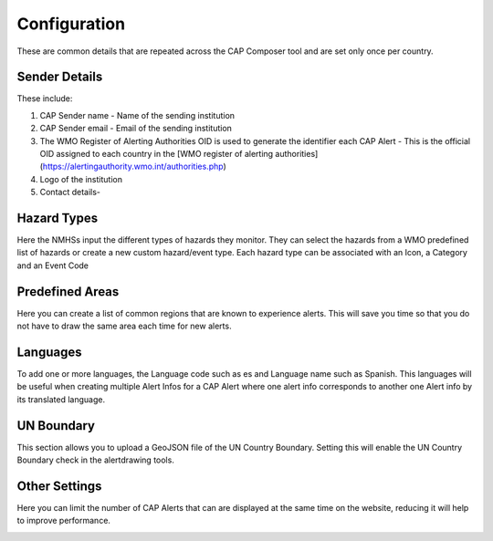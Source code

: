 Configuration
=============

These are common details that are repeated across the CAP Composer tool and are set only once per country.

Sender Details
--------------

These include:

1. CAP Sender name - Name of the sending institution
2. CAP Sender email - Email of the sending institution
3. The WMO Register of Alerting Authorities OID is used to generate the identifier each CAP Alert - This is the official OID assigned to each country in the [WMO register of alerting authorities](https://alertingauthority.wmo.int/authorities.php)
4. Logo of the institution
5. Contact details- 

.. image:: ../_static/images/cap_composer_sender_details.png
      :alt: WMO CAP Composer Sender Details



Hazard Types
--------------

Here the NMHSs input the different types of hazards they monitor. They can select the hazards from a WMO predefined list of hazards or create a new custom hazard/event type. Each hazard type can be associated with an Icon, a Category and an Event Code

.. image:: ../_static/images/cap_composer_hazard_types.png
      :alt: WMO CAP Composer Sender Details


Predefined Areas
----------------

Here you can create a list of common regions that are known to experience alerts. This will save you time so that you do not have to draw the same area each time for new alerts. 

.. image:: ../_static/images/cap_composer_predefined_areas.png
      :alt: WMO CAP Composer Predefined Areas

 **NOTE:**
 
 While drawing a boundary, if the area falls out of the UN Boundaries set, a warning and button will appear to snap the area back to the UN Boundaries. Snapping boundaries back to the UN Boundary ensures that the CAP Alert is displayed on Severe Weather and Information Centre (SWIC) platform.



Languages
-----------

To add one or more languages, the Language code such as es and Language name such as Spanish. This languages will be useful when creating multiple Alert Infos for a CAP Alert where one alert info corresponds to another one Alert info by its translated language.

.. image:: ../_static/images/cap_composer_languages.png
      :alt: WMO CAP Composer Languages


UN Boundary
--------------

This section allows you to upload a GeoJSON file of the UN Country Boundary. Setting this will enable the UN Country Boundary check in the alertdrawing tools.

.. image:: ../_static/images/cap_composer_un_boundaries.png
      :alt: WMO CAP Composer UN Boundaries

Other Settings
---------------

Here you can limit the number of CAP Alerts that can are displayed at the same time on the website, reducing it will help to improve performance.

.. image:: ../_static/images/cap_composer_other_settings.png
      :alt: WMO CAP Composer Other Settings
